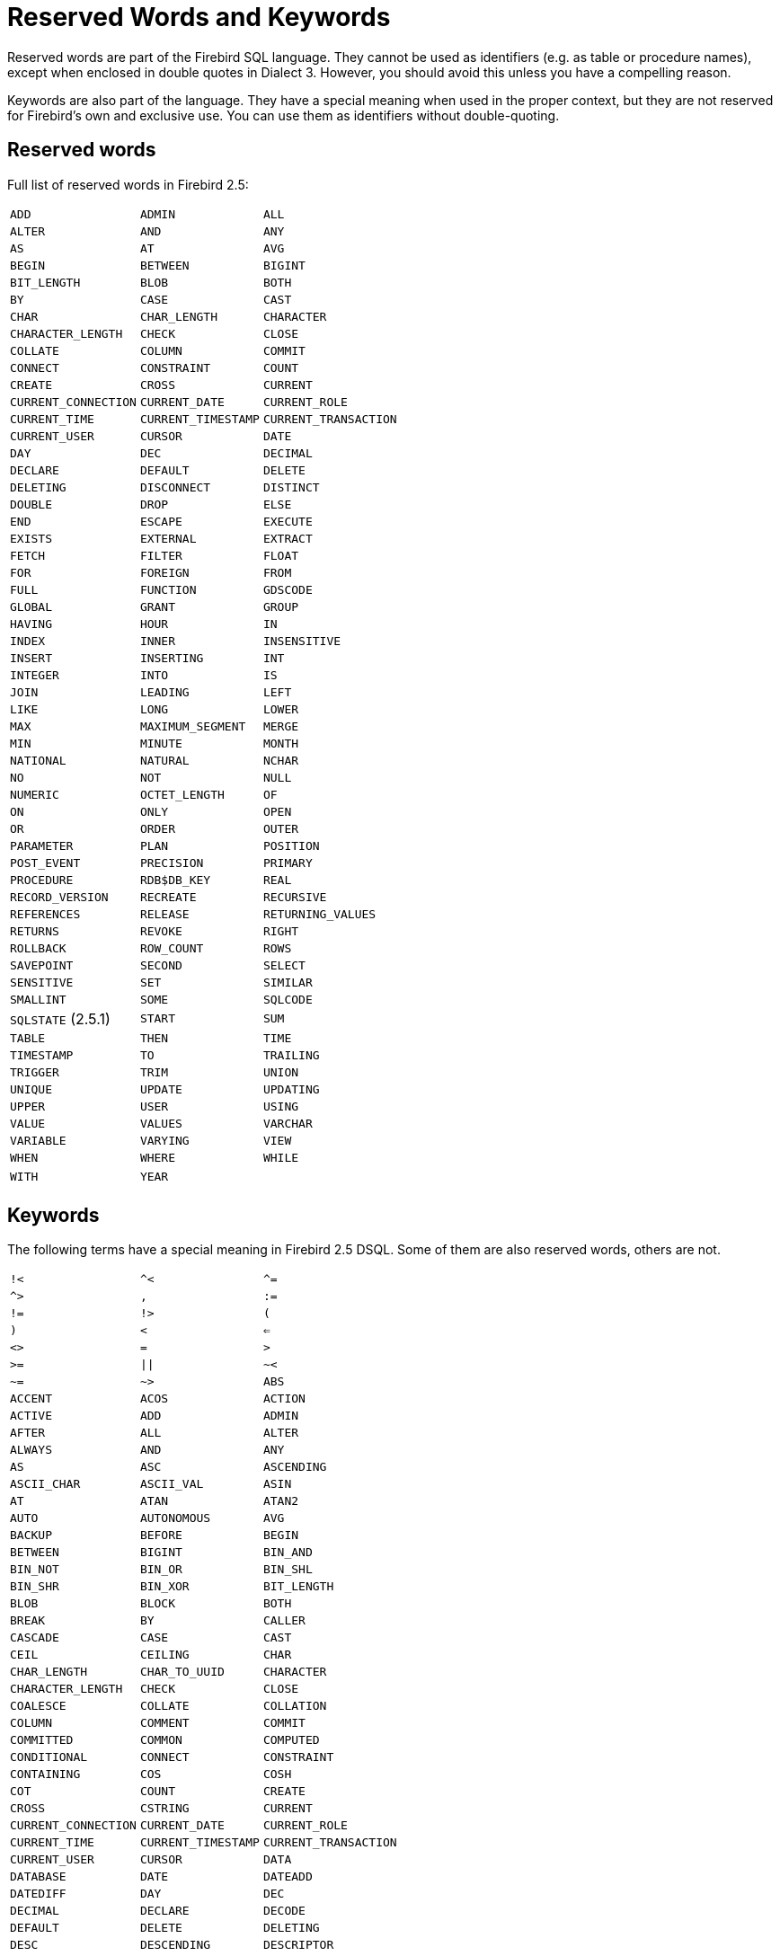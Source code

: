 :sectnums!:

[appendix]
[[fblangref25-appx03-reskeywords]]
= Reserved Words and Keywords

Reserved words are part of the Firebird SQL language.
They cannot be used as identifiers (e.g. as table or procedure names), except when enclosed in double quotes in Dialect 3.
However, you should avoid this unless you have a compelling reason.

Keywords are also part of the language.
They have a special meaning when used in the proper context, but they are not reserved for Firebird's own and exclusive use.
You can use them as identifiers without double-quoting.

[[fblangref25-reskeywords-reswords]]
== Reserved words

Full list of reserved words in Firebird 2.5:

[%autowidth,cols="3*",frame=none,grid=none,stripes=none]
|===
|`ADD`
|`ADMIN`
|`ALL`
|`ALTER`
|`AND`
|`ANY`
|`AS`
|`AT`
|`AVG`
|`BEGIN`
|`BETWEEN`
|`BIGINT`
|`BIT_LENGTH`
|`BLOB`
|`BOTH`
|`BY`
|`CASE`
|`CAST`
|`CHAR`
|`CHAR_LENGTH`
|`CHARACTER`
|`CHARACTER_LENGTH`
|`CHECK`
|`CLOSE`
|`COLLATE`
|`COLUMN`
|`COMMIT`
|`CONNECT`
|`CONSTRAINT`
|`COUNT`
|`CREATE`
|`CROSS`
|`CURRENT`
|`CURRENT_CONNECTION`
|`CURRENT_DATE`
|`CURRENT_ROLE`
|`CURRENT_TIME`
|`CURRENT_TIMESTAMP`
|`CURRENT_TRANSACTION`
|`CURRENT_USER`
|`CURSOR`
|`DATE`
|`DAY`
|`DEC`
|`DECIMAL`
|`DECLARE`
|`DEFAULT`
|`DELETE`
|`DELETING`
|`DISCONNECT`
|`DISTINCT`
|`DOUBLE`
|`DROP`
|`ELSE`
|`END`
|`ESCAPE`
|`EXECUTE`
|`EXISTS`
|`EXTERNAL`
|`EXTRACT`
|`FETCH`
|`FILTER`
|`FLOAT`
|`FOR`
|`FOREIGN`
|`FROM`
|`FULL`
|`FUNCTION`
|`GDSCODE`
|`GLOBAL`
|`GRANT`
|`GROUP`
|`HAVING`
|`HOUR`
|`IN`
|`INDEX`
|`INNER`
|`INSENSITIVE`
|`INSERT`
|`INSERTING`
|`INT`
|`INTEGER`
|`INTO`
|`IS`
|`JOIN`
|`LEADING`
|`LEFT`
|`LIKE`
|`LONG`
|`LOWER`
|`MAX`
|`MAXIMUM_SEGMENT`
|`MERGE`
|`MIN`
|`MINUTE`
|`MONTH`
|`NATIONAL`
|`NATURAL`
|`NCHAR`
|`NO`
|`NOT`
|`NULL`
|`NUMERIC`
|`OCTET_LENGTH`
|`OF`
|`ON`
|`ONLY`
|`OPEN`
|`OR`
|`ORDER`
|`OUTER`
|`PARAMETER`
|`PLAN`
|`POSITION`
|`POST_EVENT`
|`PRECISION`
|`PRIMARY`
|`PROCEDURE`
|`RDB$DB_KEY`
|`REAL`
|`RECORD_VERSION`
|`RECREATE`
|`RECURSIVE`
|`REFERENCES`
|`RELEASE`
|`RETURNING_VALUES`
|`RETURNS`
|`REVOKE`
|`RIGHT`
|`ROLLBACK`
|`ROW_COUNT`
|`ROWS`
|`SAVEPOINT`
|`SECOND`
|`SELECT`
|`SENSITIVE`
|`SET`
|`SIMILAR`
|`SMALLINT`
|`SOME`
|`SQLCODE`
|`SQLSTATE` (2.5.1)
|`START`
|`SUM`
|`TABLE`
|`THEN`
|`TIME`
|`TIMESTAMP`
|`TO`
|`TRAILING`
|`TRIGGER`
|`TRIM`
|`UNION`
|`UNIQUE`
|`UPDATE`
|`UPDATING`
|`UPPER`
|`USER`
|`USING`
|`VALUE`
|`VALUES`
|`VARCHAR`
|`VARIABLE`
|`VARYING`
|`VIEW`
|`WHEN`
|`WHERE`
|`WHILE`
|`WITH`
|`YEAR`
|{nbsp}
|===

[[fblangref25-reskeywords-allkeywords]]
== Keywords

The following terms have a special meaning in Firebird 2.5 DSQL.
Some of them are also reserved words, others are not.

[%autowidth,cols="3*",frame=none,grid=none,stripes=none]
|===
|`!<`
|`^<`
|`^=`
|`^>`
|`,`
|`:=`
|`!=`
|`!>`
|`(`
|`)`
|`<`
|`<=`
|`<>`
|`=`
|`>`
|`>=`
|`{vbar}{vbar}`
|`~<`
|`~=`
|`~>`
|`ABS`
|`ACCENT`
|`ACOS`
|`ACTION`
|`ACTIVE`
|`ADD`
|`ADMIN`
|`AFTER`
|`ALL`
|`ALTER`
|`ALWAYS`
|`AND`
|`ANY`
|`AS`
|`ASC`
|`ASCENDING`
|`ASCII_CHAR`
|`ASCII_VAL`
|`ASIN`
|`AT`
|`ATAN`
|`ATAN2`
|`AUTO`
|`AUTONOMOUS`
|`AVG`
|`BACKUP`
|`BEFORE`
|`BEGIN`
|`BETWEEN`
|`BIGINT`
|`BIN_AND`
|`BIN_NOT`
|`BIN_OR`
|`BIN_SHL`
|`BIN_SHR`
|`BIN_XOR`
|`BIT_LENGTH`
|`BLOB`
|`BLOCK`
|`BOTH`
|`BREAK`
|`BY`
|`CALLER`
|`CASCADE`
|`CASE`
|`CAST`
|`CEIL`
|`CEILING`
|`CHAR`
|`CHAR_LENGTH`
|`CHAR_TO_UUID`
|`CHARACTER`
|`CHARACTER_LENGTH`
|`CHECK`
|`CLOSE`
|`COALESCE`
|`COLLATE`
|`COLLATION`
|`COLUMN`
|`COMMENT`
|`COMMIT`
|`COMMITTED`
|`COMMON`
|`COMPUTED`
|`CONDITIONAL`
|`CONNECT`
|`CONSTRAINT`
|`CONTAINING`
|`COS`
|`COSH`
|`COT`
|`COUNT`
|`CREATE`
|`CROSS`
|`CSTRING`
|`CURRENT`
|`CURRENT_CONNECTION`
|`CURRENT_DATE`
|`CURRENT_ROLE`
|`CURRENT_TIME`
|`CURRENT_TIMESTAMP`
|`CURRENT_TRANSACTION`
|`CURRENT_USER`
|`CURSOR`
|`DATA`
|`DATABASE`
|`DATE`
|`DATEADD`
|`DATEDIFF`
|`DAY`
|`DEC`
|`DECIMAL`
|`DECLARE`
|`DECODE`
|`DEFAULT`
|`DELETE`
|`DELETING`
|`DESC`
|`DESCENDING`
|`DESCRIPTOR`
|`DIFFERENCE`
|`DISCONNECT`
|`DISTINCT`
|`DO`
|`DOMAIN`
|`DOUBLE`
|`DROP`
|`ELSE`
|`END`
|`ENTRY_POINT`
|`ESCAPE`
|`EXCEPTION`
|`EXECUTE`
|`EXISTS`
|`EXIT`
|`EXP`
|`EXTERNAL`
|`EXTRACT`
|`FETCH`
|`FILE`
|`FILTER`
|`FIRST`
|`FIRSTNAME`
|`FLOAT`
|`FLOOR`
|`FOR`
|`FOREIGN`
|`FREE_IT`
|`FROM`
|`FULL`
|`FUNCTION`
|`GDSCODE`
|`GEN_ID`
|`GEN_UUID`
|`GENERATED`
|`GENERATOR`
|`GLOBAL`
|`GRANT`
|`GRANTED`
|`GROUP`
|`HASH`
|`HAVING`
|`HOUR`
|`IF`
|`IGNORE`
|`IIF`
|`IN`
|`INACTIVE`
|`INDEX`
|`INNER`
|`INPUT_TYPE`
|`INSENSITIVE`
|`INSERT`
|`INSERTING`
|`INT`
|`INTEGER`
|`INTO`
|`IS`
|`ISOLATION`
|`JOIN`
|`KEY`
|`LAST`
|`LASTNAME`
|`LEADING`
|`LEAVE`
|`LEFT`
|`LENGTH`
|`LEVEL`
|`LIKE`
|`LIMBO`
|`LIST`
|`LN`
|`LOCK`
|`LOG`
|`LOG10`
|`LONG`
|`LOWER`
|`LPAD`
|`MANUAL`
|`MAPPING`
|`MATCHED`
|`MATCHING`
|`MAX`
|`MAXIMUM_SEGMENT`
|`MAXVALUE`
|`MERGE`
|`MIDDLENAME`
|`MILLISECOND`
|`MIN`
|`MINUTE`
|`MINVALUE`
|`MOD`
|`MODULE_NAME`
|`MONTH`
|`NAMES`
|`NATIONAL`
|`NATURAL`
|`NCHAR`
|`NEXT`
|`NO`
|`NOT`
|`NULL`
|`NULLIF`
|`NULLS`
|`NUMERIC`
|`OCTET_LENGTH`
|`OF`
|`ON`
|`ONLY`
|`OPEN`
|`OPTION`
|`OR`
|`ORDER`
|`OS_NAME`
|`OUTER`
|`OUTPUT_TYPE`
|`OVER`
|`OVERFLOW`
|`OVERLAY`
|`PAD`
|`PAGE`
|`PAGE_SIZE`
|`PAGES`
|`PARAMETER`
|`PASSWORD`
|`PI`
|`PLACING`
|`PLAN`
|`POSITION`
|`POST_EVENT`
|`POWER`
|`PRECISION`
|`PRESERVE`
|`PRIMARY`
|`PRIVILEGES`
|`PROCEDURE`
|`PROTECTED`
|`RAND`
|`RDB$DB_KEY`
|`READ`
|`REAL`
|`RECORD_VERSION`
|`RECREATE`
|`RECURSIVE`
|`REFERENCES`
|`RELEASE`
|`REPLACE`
|`REQUESTS`
|`RESERV`
|`RESERVING`
|`RESTART`
|`RESTRICT`
|`RETAIN`
|`RETURNING`
|`RETURNING_VALUES`
|`RETURNS`
|`REVERSE`
|`REVOKE`
|`RIGHT`
|`ROLE`
|`ROLLBACK`
|`ROUND`
|`ROW_COUNT`
|`ROW_NUMBER`
|`ROWS`
|`RPAD`
|`SAVEPOINT`
|`SCALAR_ARRAY`
|`SCHEMA`
|`SECOND`
|`SEGMENT`
|`SELECT`
|`SENSITIVE`
|`SEQUENCE`
|`SET`
|`SHADOW`
|`SHARED`
|`SIGN`
|`SIMILAR`
|`SIN`
|`SINGULAR`
|`SINH`
|`SIZE`
|`SKIP`
|`SMALLINT`
|`SNAPSHOT`
|`SOME`
|`SORT`
|`SOURCE`
|`SPACE`
|`SQLCODE`
|`SQLSTATE` (2.5.1)
|`SQRT`
|`STABILITY`
|`START`
|`STARTING`
|`STARTS`
|`STATEMENT`
|`STATISTICS`
|`SUB_TYPE`
|`SUBSTRING`
|`SUM`
|`SUSPEND`
|`TABLE`
|`TAN`
|`TANH`
|`TEMPORARY`
|`THEN`
|`TIME`
|`TIMEOUT`
|`TIMESTAMP`
|`TO`
|`TRAILING`
|`TRANSACTION`
|`TRIGGER`
|`TRIM`
|`TRUNC`
|`TWO_PHASE`
|`TYPE`
|`UNCOMMITTED`
|`UNDO`
|`UNION`
|`UNIQUE`
|`UPDATE`
|`UPDATING`
|`UPPER`
|`USER`
|`USING`
|`UUID_TO_CHAR`
|`VALUE`
|`VALUES`
|`VARCHAR`
|`VARIABLE`
|`VARYING`
|`VIEW`
|`WAIT`
|`WEEK`
|`WEEKDAY`
|`WHEN`
|`WHERE`
|`WHILE`
|`WITH`
|`WORK`
|`WRITE`
|`YEAR`
|`YEARDAY`
|===

:sectnums:
